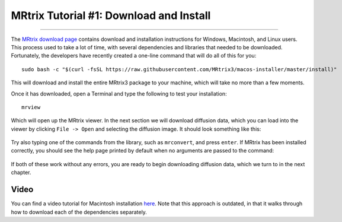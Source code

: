 .. _MRtrix_01_Download_Install:

=========================================
MRtrix Tutorial #1: Download and Install
=========================================

--------------

The `MRtrix download page <http://www.mrtrix.org/download/>`__ contains download and installation instructions for Windows, Macintosh, and Linux users. This process used to take a lot of time, with several dependencies and libraries that needed to be downloaded. Fortunately, the developers have recently created a one-line command that will do all of this for you:


::

  sudo bash -c "$(curl -fsSL https://raw.githubusercontent.com/MRtrix3/macos-installer/master/install)"
  
This will download and install the entire MRtrix3 package to your machine, which will take no more than a few moments.

Once it has downloaded, open a Terminal and type the following to test your installation:

::

  mrview
  
Which will open up the MRtrix viewer. In the next section we will download diffusion data, which you can load into the viewer by clicking ``File -> Open`` and selecting the diffusion image. It should look something like this:

.. figure:: 01_SampleImage.png

Try also typing one of the commands from the library, such as ``mrconvert``, and press ``enter``. If MRtrix has been installed correctly, you should see the help page printed by default when no arguments are passed to the command:

.. figure:: 01_MRconvert.png

If both of these work without any errors, you are ready to begin downloading diffusion data, which we turn to in the next chapter.

Video
*****

You can find a video tutorial for Macintosh installation `here <http://www.mrtrix.org/download/>`__. Note that this approach is outdated, in that it walks through how to download each of the dependencies separately.

